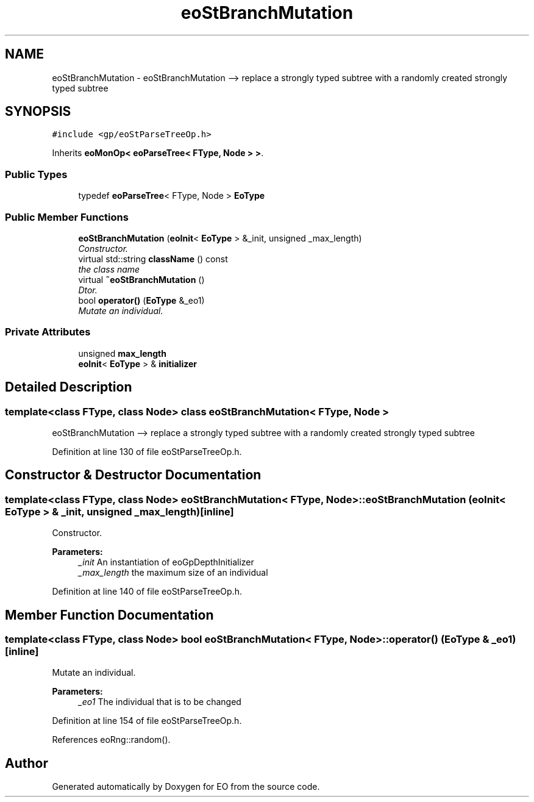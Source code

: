 .TH "eoStBranchMutation" 3 "19 Oct 2006" "Version 0.9.4-cvs" "EO" \" -*- nroff -*-
.ad l
.nh
.SH NAME
eoStBranchMutation \- eoStBranchMutation --> replace a strongly typed subtree with a randomly created strongly typed subtree  

.PP
.SH SYNOPSIS
.br
.PP
\fC#include <gp/eoStParseTreeOp.h>\fP
.PP
Inherits \fBeoMonOp< eoParseTree< FType, Node > >\fP.
.PP
.SS "Public Types"

.in +1c
.ti -1c
.RI "typedef \fBeoParseTree\fP< FType, Node > \fBEoType\fP"
.br
.in -1c
.SS "Public Member Functions"

.in +1c
.ti -1c
.RI "\fBeoStBranchMutation\fP (\fBeoInit\fP< \fBEoType\fP > &_init, unsigned _max_length)"
.br
.RI "\fIConstructor. \fP"
.ti -1c
.RI "virtual std::string \fBclassName\fP () const "
.br
.RI "\fIthe class name \fP"
.ti -1c
.RI "virtual \fB~eoStBranchMutation\fP ()"
.br
.RI "\fIDtor. \fP"
.ti -1c
.RI "bool \fBoperator()\fP (\fBEoType\fP &_eo1)"
.br
.RI "\fIMutate an individual. \fP"
.in -1c
.SS "Private Attributes"

.in +1c
.ti -1c
.RI "unsigned \fBmax_length\fP"
.br
.ti -1c
.RI "\fBeoInit\fP< \fBEoType\fP > & \fBinitializer\fP"
.br
.in -1c
.SH "Detailed Description"
.PP 

.SS "template<class FType, class Node> class eoStBranchMutation< FType, Node >"
eoStBranchMutation --> replace a strongly typed subtree with a randomly created strongly typed subtree 
.PP
Definition at line 130 of file eoStParseTreeOp.h.
.SH "Constructor & Destructor Documentation"
.PP 
.SS "template<class FType, class Node> \fBeoStBranchMutation\fP< FType, Node >::\fBeoStBranchMutation\fP (\fBeoInit\fP< \fBEoType\fP > & _init, unsigned _max_length)\fC [inline]\fP"
.PP
Constructor. 
.PP
\fBParameters:\fP
.RS 4
\fI_init\fP An instantiation of eoGpDepthInitializer 
.br
\fI_max_length\fP the maximum size of an individual 
.RE
.PP

.PP
Definition at line 140 of file eoStParseTreeOp.h.
.SH "Member Function Documentation"
.PP 
.SS "template<class FType, class Node> bool \fBeoStBranchMutation\fP< FType, Node >::operator() (\fBEoType\fP & _eo1)\fC [inline]\fP"
.PP
Mutate an individual. 
.PP
\fBParameters:\fP
.RS 4
\fI_eo1\fP The individual that is to be changed 
.RE
.PP

.PP
Definition at line 154 of file eoStParseTreeOp.h.
.PP
References eoRng::random().

.SH "Author"
.PP 
Generated automatically by Doxygen for EO from the source code.
